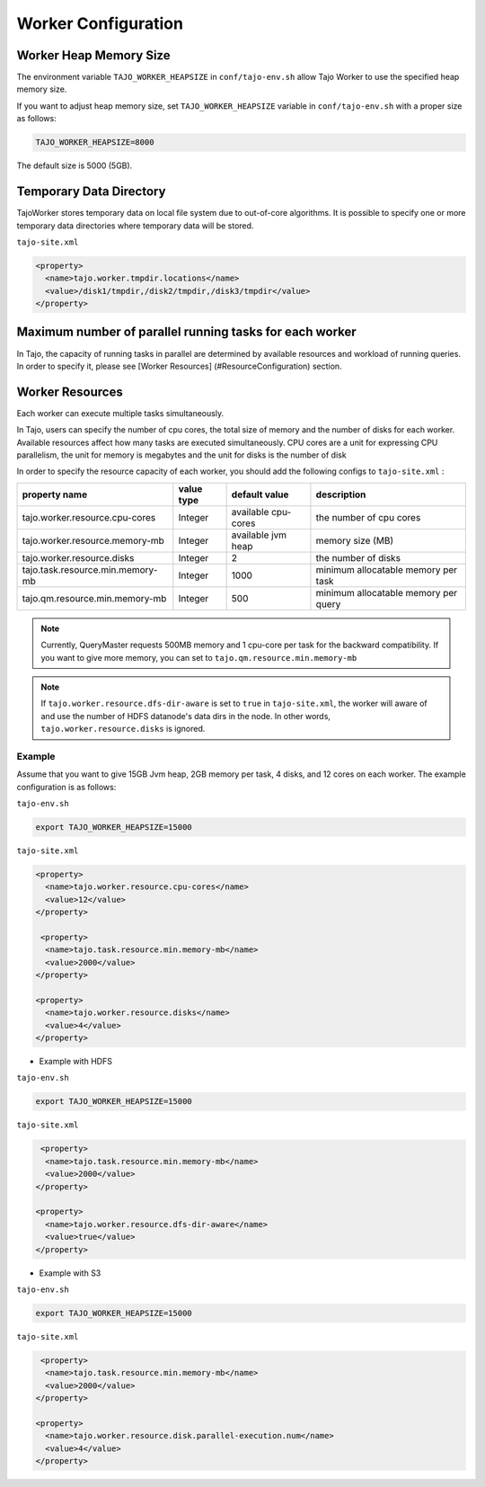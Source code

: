 *********************
Worker Configuration
*********************

========================
Worker Heap Memory Size
========================

The environment variable ``TAJO_WORKER_HEAPSIZE`` in ``conf/tajo-env.sh`` allow Tajo Worker to use the specified heap memory size.

If you want to adjust heap memory size, set ``TAJO_WORKER_HEAPSIZE`` variable in ``conf/tajo-env.sh`` with a proper size as follows:

.. code-block:: bash

  TAJO_WORKER_HEAPSIZE=8000

The default size is 5000 (5GB).

========================
Temporary Data Directory
========================

TajoWorker stores temporary data on local file system due to out-of-core algorithms. It is possible to specify one or more temporary data directories where temporary data will be stored.

``tajo-site.xml``

.. code-block:: xml

  <property>
    <name>tajo.worker.tmpdir.locations</name>
    <value>/disk1/tmpdir,/disk2/tmpdir,/disk3/tmpdir</value>
  </property>
  

==========================================================
Maximum number of parallel running tasks for each worker
==========================================================

In Tajo, the capacity of running tasks in parallel are determined by available resources and workload of running queries. In order to specify it, please see [Worker Resources] (#ResourceConfiguration) section.

==========================================================
Worker Resources
==========================================================

Each worker can execute multiple tasks simultaneously.

In Tajo, users can specify the number of cpu cores, the total size of memory and the number of disks for each worker. Available resources affect how many tasks are executed simultaneously.
CPU cores are a unit for expressing CPU parallelism, the unit for memory is megabytes and the unit for disks is the number of disk

In order to specify the resource capacity of each worker, you should add the following configs to ``tajo-site.xml`` :

===================================  =============   ======================   =================================
  property name                        value type      default value            description
===================================  =============   ======================   =================================
  tajo.worker.resource.cpu-cores       Integer         available cpu-cores      the number of cpu cores
  tajo.worker.resource.memory-mb       Integer         available jvm heap       memory size (MB)
  tajo.worker.resource.disks           Integer         2                        the number of disks
  tajo.task.resource.min.memory-mb     Integer         1000                     minimum allocatable memory per task
  tajo.qm.resource.min.memory-mb       Integer         500                      minimum allocatable memory per query
===================================  =============   ======================   =================================

.. note:: 
  
  Currently, QueryMaster requests 500MB memory and 1 cpu-core per task for the backward compatibility.
  If you want to give more memory, you can set to ``tajo.qm.resource.min.memory-mb``

.. note::

  If ``tajo.worker.resource.dfs-dir-aware`` is set to ``true`` in ``tajo-site.xml``, the worker will aware of and use the number of HDFS datanode's data dirs in the node.
  In other words, ``tajo.worker.resource.disks`` is ignored.

------------
 Example
------------

Assume that you want to give 15GB Jvm heap, 2GB memory per task, 4 disks, and 12 cores on each worker. The example configuration is as follows:

``tajo-env.sh``

.. code-block:: bash

  export TAJO_WORKER_HEAPSIZE=15000


``tajo-site.xml``

.. code-block:: xml

  <property>
    <name>tajo.worker.resource.cpu-cores</name>
    <value>12</value>
  </property>
  
   <property>
    <name>tajo.task.resource.min.memory-mb</name>
    <value>2000</value>
  </property>
  
  <property>
    <name>tajo.worker.resource.disks</name>
    <value>4</value>
  </property>


* Example with HDFS

``tajo-env.sh``

.. code-block:: bash

  export TAJO_WORKER_HEAPSIZE=15000


``tajo-site.xml``

.. code-block:: xml

   <property>
    <name>tajo.task.resource.min.memory-mb</name>
    <value>2000</value>
  </property>

  <property>
    <name>tajo.worker.resource.dfs-dir-aware</name>
    <value>true</value>
  </property>


* Example with S3

``tajo-env.sh``

.. code-block:: bash

  export TAJO_WORKER_HEAPSIZE=15000


``tajo-site.xml``

.. code-block:: xml

   <property>
    <name>tajo.task.resource.min.memory-mb</name>
    <value>2000</value>
  </property>

  <property>
    <name>tajo.worker.resource.disk.parallel-execution.num</name>
    <value>4</value>
  </property>